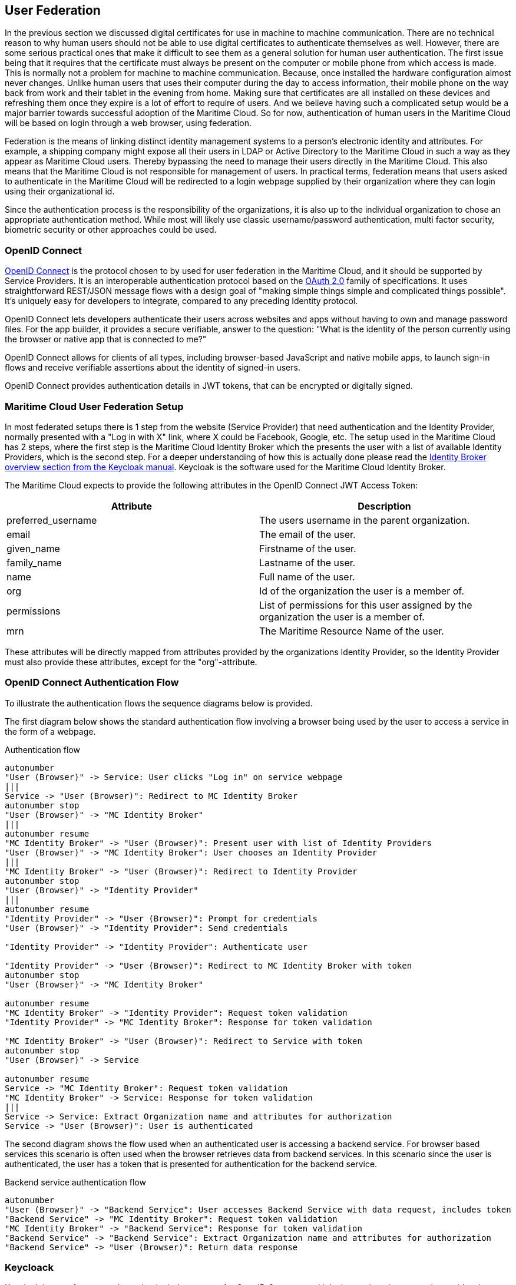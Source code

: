 == User Federation
In the previous section we discussed digital certificates for use in machine to machine communication. There are no technical reason to why human users should not be able to use digital certificates to authenticate themselves as well. However, there are some serious practical ones that make it difficult to see them as a general solution for human user authentication. The first issue being that it requires that the certificate must always be present on the computer or mobile phone from which access is made. This is normally not a problem for machine to machine communication. Because, once installed the hardware configuration almost never changes. Unlike human users that uses their computer during the day to access information, their mobile phone on the way back from work and their tablet in the evening from home. Making sure that certificates are all installed on these devices and refreshing them once they expire is a lot of effort to require of users. And we believe having such a complicated setup would be a major barrier towards successful adoption of the Maritime Cloud. So for now, authentication of human users in the Maritime Cloud will be based on login through a web browser, using federation.

Federation is the means of linking distinct identity management systems to a person's electronic identity and attributes. For example, a shipping company might expose all their users in LDAP or Active Directory to the Maritime Cloud in such a way as they appear as Maritime Cloud users. Thereby bypassing the need to manage their users directly in the Maritime Cloud. This also means that the Maritime Cloud is not responsible for management of users. In practical terms, federation means that users asked to authenticate in the Maritime Cloud will be redirected to a login webpage supplied by their organization where they can login using their organizational id.

Since the authentication process is the responsibility of the organizations, it is also up to the individual organization to chose an appropriate authentication method. While most will likely use classic username/password authentication, multi factor security, biometric security or other approaches could be used.

=== OpenID Connect
http://openid.net/[OpenID Connect] is the protocol chosen to by used for user federation in the Maritime Cloud, and it should be supported by Service Providers. It is an interoperable authentication protocol based on the http://oauth.net/2/[OAuth 2.0] family of specifications. It uses straightforward REST/JSON message flows with a design goal of "making simple things simple and complicated things possible". It’s uniquely easy for developers to integrate, compared to any preceding Identity protocol.

OpenID Connect lets developers authenticate their users across websites and apps without having to own and manage password files. For the app builder, it provides a secure verifiable, answer to the question: "What is the identity of the person currently using the browser or native app that is connected to me?"

OpenID Connect allows for clients of all types, including browser-based JavaScript and native mobile apps, to launch sign-in flows and receive verifiable assertions about the identity of signed-in users.

// (Identity, Authentication) + OAuth 2.0 = OpenID Connect

OpenID Connect provides authentication details in JWT tokens, that can be encrypted or digitally signed.

=== Maritime Cloud User Federation Setup
In most federated setups there is 1 step from the website (Service Provider) that need authentication and the Identity Provider, normally presented with a "Log in with X" link, where X could be Facebook, Google, etc. The setup used in the Maritime Cloud has 2 steps, where the first step is the Maritime Cloud Identity Broker which the presents the user with a list of available Identity Providers, which is the second step. For a deeper understanding of how this is actually done please read the  http://keycloak.github.io/docs/userguide/keycloak-server/html/identity-broker.html#identity-broker-overview[Identity Broker overview section from the Keycloak manual]. Keycloak is the software used for the Maritime Cloud Identity Broker.

The Maritime Cloud expects to provide the following attributes in the OpenID Connect JWT Access Token:

[options="header"]
|===
|Attribute|Description
|preferred_username|The users username in the parent organization.
|email|The email of the user.
|given_name|Firstname of the user.
|family_name|Lastname of the user.
|name|Full name of the user.
|org|Id of the organization the user is a member of.
|permissions|List of permissions for this user assigned by the organization the user is a member of.
|mrn|The Maritime Resource Name of the user.
|===

These attributes will be directly mapped from attributes provided by the organizations Identity Provider, so the Identity Provider must also provide these attributes, except for the "org"-attribute.

=== OpenID Connect Authentication Flow
To illustrate the authentication flows the sequence diagrams below is provided.

The first diagram below shows the standard authentication flow involving a browser being used by the user to access a service in the form of a webpage.

[plantuml, title="Authentication flow"]
....
autonumber
"User (Browser)" -> Service: User clicks "Log in" on service webpage
|||
Service -> "User (Browser)": Redirect to MC Identity Broker
autonumber stop
"User (Browser)" -> "MC Identity Broker"
|||
autonumber resume
"MC Identity Broker" -> "User (Browser)": Present user with list of Identity Providers
"User (Browser)" -> "MC Identity Broker": User chooses an Identity Provider
|||
"MC Identity Broker" -> "User (Browser)": Redirect to Identity Provider
autonumber stop
"User (Browser)" -> "Identity Provider"
|||
autonumber resume
"Identity Provider" -> "User (Browser)": Prompt for credentials
"User (Browser)" -> "Identity Provider": Send credentials

"Identity Provider" -> "Identity Provider": Authenticate user

"Identity Provider" -> "User (Browser)": Redirect to MC Identity Broker with token
autonumber stop
"User (Browser)" -> "MC Identity Broker"

autonumber resume
"MC Identity Broker" -> "Identity Provider": Request token validation
"Identity Provider" -> "MC Identity Broker": Response for token validation

"MC Identity Broker" -> "User (Browser)": Redirect to Service with token
autonumber stop
"User (Browser)" -> Service

autonumber resume
Service -> "MC Identity Broker": Request token validation
"MC Identity Broker" -> Service: Response for token validation
|||
Service -> Service: Extract Organization name and attributes for authorization
Service -> "User (Browser)": User is authenticated
....

The second diagram shows the flow used when an authenticated user is accessing a backend service. For browser based services this scenario is often used when the browser retrieves data from backend services. In this scenario since the user is authenticated, the user has a token that is presented for authentication for the backend service.

[plantuml, title="Backend service authentication flow"]
....
autonumber
"User (Browser)" -> "Backend Service": User accesses Backend Service with data request, includes token
"Backend Service" -> "MC Identity Broker": Request token validation
"MC Identity Broker" -> "Backend Service": Response for token validation
"Backend Service" -> "Backend Service": Extract Organization name and attributes for authorization
"Backend Service" -> "User (Browser)": Return data response
....

=== Keycloack
Keycloak is one of many products that includes support for OpenID Connect, and it is the product that currently provides the Maritime Cloud Identity Broker which is the cornerstone in the Maritime Cloud user federation.

Keycloak is an open source product developed by RedHat. Keycloak can be set up to work in different ways. It can be set up as an Identity Broker in which case it will link to other Identity Providers, which is what the Maritime Cloud Identity Broker does, or it can be set up to work as an Identity Provider, using either a database or LDAP/AD as a backend. Due the ability to connect to LDAP/AD, Keycloak can be used as quick and easy way to set up a Identity Provider.

=== Getting connected to the Maritime Cloud
If your organizations wishes to connect to the Maritime Cloud as an Identity Provider, to enable your uses to authenticate in the Maritime Cloud, please contact Tomas Christensen at tgc@dma.dk in order to set it up. Note that currently you need to expose interfaces that supports either OpenID Connect or SAML2.

Within the scope of the EfficienSea2 and STM validation projects, organizations can get users registered in special project Identity Providers, supplied by the Maritime Cloud. EfficienSea2 partners should contact Tomas Christensen at tgc@dma.dk, while STM partners should contact ...?
